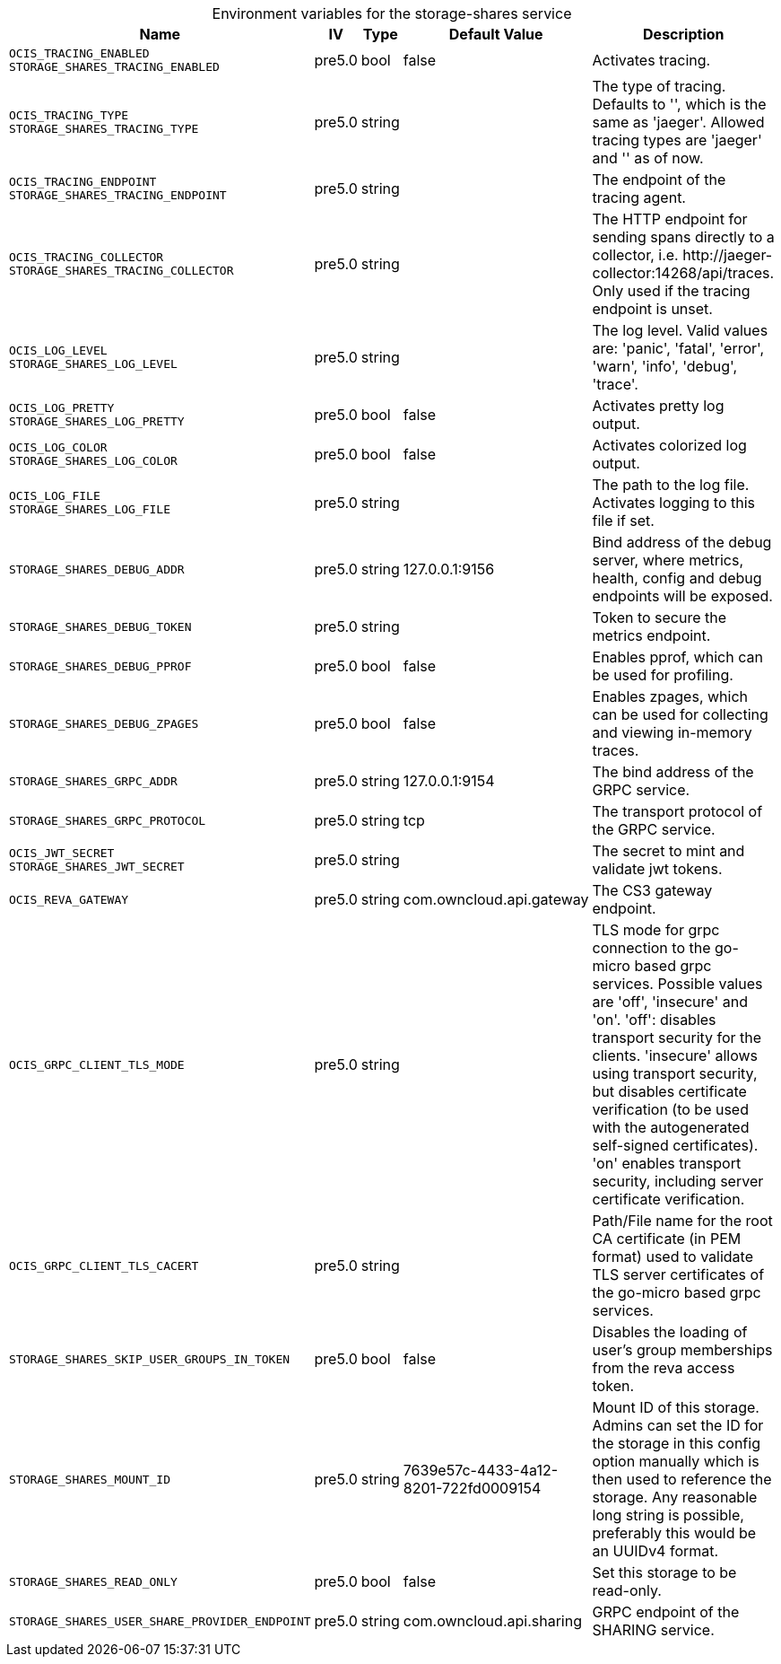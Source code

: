 // set the attribute to true or leave empty, true without any quotes.
// if the generated adoc file is used outside tabs, it renders correctly depending on the attribute set.
// if inside, you need to also use the xxx_deprecation.adoc file. attributes can't be defined inside tabs.

:show-deprecation: false

ifeval::[{show-deprecation} == true]

[#deprecation-note-2024-07-23-05-31-38]
[caption=]
.Deprecation notes for the storage-shares service
[width="100%",cols="~,~,~,~",options="header"]
|===
| Deprecation Info
| Deprecation Version
| Removal Version
| Deprecation Replacement
|===

{empty} +

endif::[]

[caption=]
.Environment variables for the storage-shares service
[width="100%",cols="~,~,~,~,~",options="header"]
|===
| Name
| IV
| Type
| Default Value
| Description

a|`OCIS_TRACING_ENABLED` +
`STORAGE_SHARES_TRACING_ENABLED` +

a| [subs=-attributes]
++pre5.0 ++
a| [subs=-attributes]
++bool ++
a| [subs=-attributes]
++false ++
a| [subs=-attributes]
Activates tracing.

a|`OCIS_TRACING_TYPE` +
`STORAGE_SHARES_TRACING_TYPE` +

a| [subs=-attributes]
++pre5.0 ++
a| [subs=-attributes]
++string ++
a| [subs=-attributes]
++ ++
a| [subs=-attributes]
The type of tracing. Defaults to '', which is the same as 'jaeger'. Allowed tracing types are 'jaeger' and '' as of now.

a|`OCIS_TRACING_ENDPOINT` +
`STORAGE_SHARES_TRACING_ENDPOINT` +

a| [subs=-attributes]
++pre5.0 ++
a| [subs=-attributes]
++string ++
a| [subs=-attributes]
++ ++
a| [subs=-attributes]
The endpoint of the tracing agent.

a|`OCIS_TRACING_COLLECTOR` +
`STORAGE_SHARES_TRACING_COLLECTOR` +

a| [subs=-attributes]
++pre5.0 ++
a| [subs=-attributes]
++string ++
a| [subs=-attributes]
++ ++
a| [subs=-attributes]
The HTTP endpoint for sending spans directly to a collector, i.e. \http://jaeger-collector:14268/api/traces. Only used if the tracing endpoint is unset.

a|`OCIS_LOG_LEVEL` +
`STORAGE_SHARES_LOG_LEVEL` +

a| [subs=-attributes]
++pre5.0 ++
a| [subs=-attributes]
++string ++
a| [subs=-attributes]
++ ++
a| [subs=-attributes]
The log level. Valid values are: 'panic', 'fatal', 'error', 'warn', 'info', 'debug', 'trace'.

a|`OCIS_LOG_PRETTY` +
`STORAGE_SHARES_LOG_PRETTY` +

a| [subs=-attributes]
++pre5.0 ++
a| [subs=-attributes]
++bool ++
a| [subs=-attributes]
++false ++
a| [subs=-attributes]
Activates pretty log output.

a|`OCIS_LOG_COLOR` +
`STORAGE_SHARES_LOG_COLOR` +

a| [subs=-attributes]
++pre5.0 ++
a| [subs=-attributes]
++bool ++
a| [subs=-attributes]
++false ++
a| [subs=-attributes]
Activates colorized log output.

a|`OCIS_LOG_FILE` +
`STORAGE_SHARES_LOG_FILE` +

a| [subs=-attributes]
++pre5.0 ++
a| [subs=-attributes]
++string ++
a| [subs=-attributes]
++ ++
a| [subs=-attributes]
The path to the log file. Activates logging to this file if set.

a|`STORAGE_SHARES_DEBUG_ADDR` +

a| [subs=-attributes]
++pre5.0 ++
a| [subs=-attributes]
++string ++
a| [subs=-attributes]
++127.0.0.1:9156 ++
a| [subs=-attributes]
Bind address of the debug server, where metrics, health, config and debug endpoints will be exposed.

a|`STORAGE_SHARES_DEBUG_TOKEN` +

a| [subs=-attributes]
++pre5.0 ++
a| [subs=-attributes]
++string ++
a| [subs=-attributes]
++ ++
a| [subs=-attributes]
Token to secure the metrics endpoint.

a|`STORAGE_SHARES_DEBUG_PPROF` +

a| [subs=-attributes]
++pre5.0 ++
a| [subs=-attributes]
++bool ++
a| [subs=-attributes]
++false ++
a| [subs=-attributes]
Enables pprof, which can be used for profiling.

a|`STORAGE_SHARES_DEBUG_ZPAGES` +

a| [subs=-attributes]
++pre5.0 ++
a| [subs=-attributes]
++bool ++
a| [subs=-attributes]
++false ++
a| [subs=-attributes]
Enables zpages, which can be used for collecting and viewing in-memory traces.

a|`STORAGE_SHARES_GRPC_ADDR` +

a| [subs=-attributes]
++pre5.0 ++
a| [subs=-attributes]
++string ++
a| [subs=-attributes]
++127.0.0.1:9154 ++
a| [subs=-attributes]
The bind address of the GRPC service.

a|`STORAGE_SHARES_GRPC_PROTOCOL` +

a| [subs=-attributes]
++pre5.0 ++
a| [subs=-attributes]
++string ++
a| [subs=-attributes]
++tcp ++
a| [subs=-attributes]
The transport protocol of the GRPC service.

a|`OCIS_JWT_SECRET` +
`STORAGE_SHARES_JWT_SECRET` +

a| [subs=-attributes]
++pre5.0 ++
a| [subs=-attributes]
++string ++
a| [subs=-attributes]
++ ++
a| [subs=-attributes]
The secret to mint and validate jwt tokens.

a|`OCIS_REVA_GATEWAY` +

a| [subs=-attributes]
++pre5.0 ++
a| [subs=-attributes]
++string ++
a| [subs=-attributes]
++com.owncloud.api.gateway ++
a| [subs=-attributes]
The CS3 gateway endpoint.

a|`OCIS_GRPC_CLIENT_TLS_MODE` +

a| [subs=-attributes]
++pre5.0 ++
a| [subs=-attributes]
++string ++
a| [subs=-attributes]
++ ++
a| [subs=-attributes]
TLS mode for grpc connection to the go-micro based grpc services. Possible values are 'off', 'insecure' and 'on'. 'off': disables transport security for the clients. 'insecure' allows using transport security, but disables certificate verification (to be used with the autogenerated self-signed certificates). 'on' enables transport security, including server certificate verification.

a|`OCIS_GRPC_CLIENT_TLS_CACERT` +

a| [subs=-attributes]
++pre5.0 ++
a| [subs=-attributes]
++string ++
a| [subs=-attributes]
++ ++
a| [subs=-attributes]
Path/File name for the root CA certificate (in PEM format) used to validate TLS server certificates of the go-micro based grpc services.

a|`STORAGE_SHARES_SKIP_USER_GROUPS_IN_TOKEN` +

a| [subs=-attributes]
++pre5.0 ++
a| [subs=-attributes]
++bool ++
a| [subs=-attributes]
++false ++
a| [subs=-attributes]
Disables the loading of user's group memberships from the reva access token.

a|`STORAGE_SHARES_MOUNT_ID` +

a| [subs=-attributes]
++pre5.0 ++
a| [subs=-attributes]
++string ++
a| [subs=-attributes]
++7639e57c-4433-4a12-8201-722fd0009154 ++
a| [subs=-attributes]
Mount ID of this storage. Admins can set the ID for the storage in this config option manually which is then used to reference the storage. Any reasonable long string is possible, preferably this would be an UUIDv4 format.

a|`STORAGE_SHARES_READ_ONLY` +

a| [subs=-attributes]
++pre5.0 ++
a| [subs=-attributes]
++bool ++
a| [subs=-attributes]
++false ++
a| [subs=-attributes]
Set this storage to be read-only.

a|`STORAGE_SHARES_USER_SHARE_PROVIDER_ENDPOINT` +

a| [subs=-attributes]
++pre5.0 ++
a| [subs=-attributes]
++string ++
a| [subs=-attributes]
++com.owncloud.api.sharing ++
a| [subs=-attributes]
GRPC endpoint of the SHARING service.
|===

